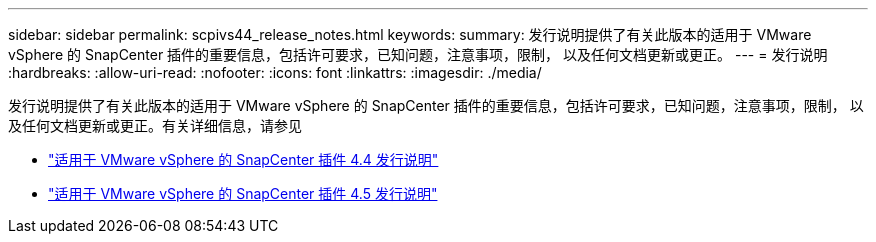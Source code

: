 ---
sidebar: sidebar 
permalink: scpivs44_release_notes.html 
keywords:  
summary: 发行说明提供了有关此版本的适用于 VMware vSphere 的 SnapCenter 插件的重要信息，包括许可要求，已知问题，注意事项，限制， 以及任何文档更新或更正。 
---
= 发行说明
:hardbreaks:
:allow-uri-read: 
:nofooter: 
:icons: font
:linkattrs: 
:imagesdir: ./media/


发行说明提供了有关此版本的适用于 VMware vSphere 的 SnapCenter 插件的重要信息，包括许可要求，已知问题，注意事项，限制， 以及任何文档更新或更正。有关详细信息，请参见

* https://library.netapp.com/ecm/ecm_download_file/ECMLP2873358["适用于 VMware vSphere 的 SnapCenter 插件 4.4 发行说明"^]
* https://library.netapp.com/ecm/ecm_download_file/ECMLP2877232["适用于 VMware vSphere 的 SnapCenter 插件 4.5 发行说明"^]

